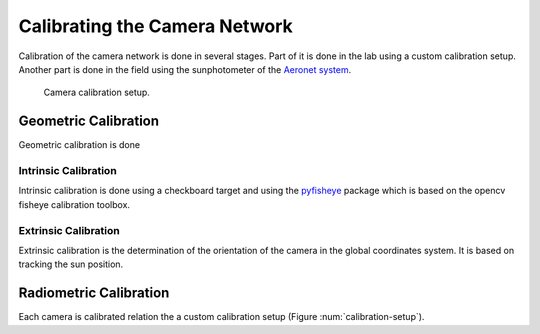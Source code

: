 .. highlight:: sh

******************************
Calibrating the Camera Network
******************************

Calibration of the camera network is done in several stages. Part of it is done in
the lab using a custom calibration setup. Another part is done in the field using
the sunphotometer of the `Aeronet system <http://aeronet.gsfc.nasa.gov/cgi-bin/type_one_station_opera_v2_new?site=Technion_Haifa_IL&nachal=2&level=2&place_code=10>`_.

.. _calibration-setup:

.. figure:: images/calibration_setup.png

   Camera calibration setup.

Geometric Calibration
=====================

Geometric calibration is done

Intrinsic Calibration
---------------------

Intrinsic calibration is done using a checkboard target and using the `pyfisheye <https://bitbucket.org/amitibo/pyfisheye>`_
package which is based on the opencv fisheye calibration toolbox.

Extrinsic Calibration
---------------------

Extrinsic calibration is the determination of the orientation of the camera in the global
coordinates system. It is based on tracking the sun position.

Radiometric Calibration
=======================

Each camera is calibrated relation the a custom calibration setup (Figure :num:`calibration-setup`).